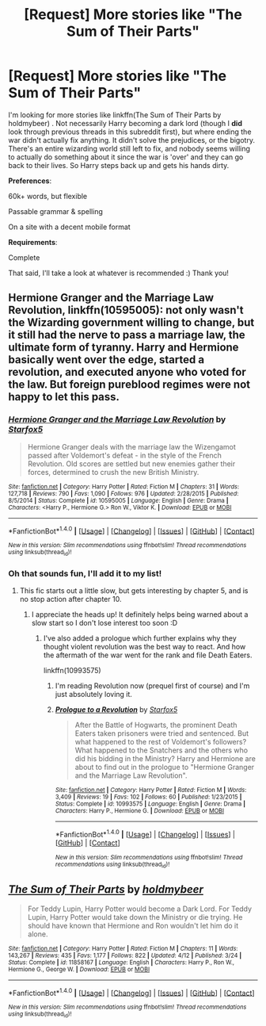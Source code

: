 #+TITLE: [Request] More stories like "The Sum of Their Parts"

* [Request] More stories like "The Sum of Their Parts"
:PROPERTIES:
:Author: girlikecupcake
:Score: 10
:DateUnix: 1471993023.0
:DateShort: 2016-Aug-24
:FlairText: Request
:END:
I'm looking for more stories like linkffn(The Sum of Their Parts by holdmybeer) . Not necessarily Harry becoming a dark lord (though I *did* look through previous threads in this subreddit first), but where ending the war didn't actually fix anything. It didn't solve the prejudices, or the bigotry. There's an entire wizarding world still left to fix, and nobody seems willing to actually do something about it since the war is 'over' and they can go back to their lives. So Harry steps back up and gets his hands dirty.

*Preferences*:

60k+ words, but flexible

Passable grammar & spelling

On a site with a decent mobile format

*Requirements*:

Complete

That said, I'll take a look at whatever is recommended :) Thank you!


** *Hermione Granger and the Marriage Law Revolution*, linkffn(10595005): not only wasn't the Wizarding government willing to change, but it still had the nerve to pass a marriage law, the ultimate form of tyranny. Harry and Hermione basically went over the edge, started a revolution, and executed anyone who voted for the law. But foreign pureblood regimes were not happy to let this pass.
:PROPERTIES:
:Author: InquisitorCOC
:Score: 3
:DateUnix: 1471998378.0
:DateShort: 2016-Aug-24
:END:

*** [[http://www.fanfiction.net/s/10595005/1/][*/Hermione Granger and the Marriage Law Revolution/*]] by [[https://www.fanfiction.net/u/2548648/Starfox5][/Starfox5/]]

#+begin_quote
  Hermione Granger deals with the marriage law the Wizengamot passed after Voldemort's defeat - in the style of the French Revolution. Old scores are settled but new enemies gather their forces, determined to crush the new British Ministry.
#+end_quote

^{/Site/: [[http://www.fanfiction.net/][fanfiction.net]] *|* /Category/: Harry Potter *|* /Rated/: Fiction M *|* /Chapters/: 31 *|* /Words/: 127,718 *|* /Reviews/: 790 *|* /Favs/: 1,090 *|* /Follows/: 976 *|* /Updated/: 2/28/2015 *|* /Published/: 8/5/2014 *|* /Status/: Complete *|* /id/: 10595005 *|* /Language/: English *|* /Genre/: Drama *|* /Characters/: <Harry P., Hermione G.> Ron W., Viktor K. *|* /Download/: [[http://www.ff2ebook.com/old/ffn-bot/index.php?id=10595005&source=ff&filetype=epub][EPUB]] or [[http://www.ff2ebook.com/old/ffn-bot/index.php?id=10595005&source=ff&filetype=mobi][MOBI]]}

--------------

*FanfictionBot*^{1.4.0} *|* [[[https://github.com/tusing/reddit-ffn-bot/wiki/Usage][Usage]]] | [[[https://github.com/tusing/reddit-ffn-bot/wiki/Changelog][Changelog]]] | [[[https://github.com/tusing/reddit-ffn-bot/issues/][Issues]]] | [[[https://github.com/tusing/reddit-ffn-bot/][GitHub]]] | [[[https://www.reddit.com/message/compose?to=tusing][Contact]]]

^{/New in this version: Slim recommendations using/ ffnbot!slim! /Thread recommendations using/ linksub(thread_id)!}
:PROPERTIES:
:Author: FanfictionBot
:Score: 1
:DateUnix: 1471998382.0
:DateShort: 2016-Aug-24
:END:


*** Oh that sounds fun, I'll add it to my list!
:PROPERTIES:
:Author: girlikecupcake
:Score: 1
:DateUnix: 1471999211.0
:DateShort: 2016-Aug-24
:END:

**** This fic starts out a little slow, but gets interesting by chapter 5, and is no stop action after chapter 10.
:PROPERTIES:
:Author: InquisitorCOC
:Score: 2
:DateUnix: 1472000353.0
:DateShort: 2016-Aug-24
:END:

***** I appreciate the heads up! It definitely helps being warned about a slow start so I don't lose interest too soon :D
:PROPERTIES:
:Author: girlikecupcake
:Score: 1
:DateUnix: 1472000521.0
:DateShort: 2016-Aug-24
:END:

****** I've also added a prologue which further explains why they thought violent revolution was the best way to react. And how the aftermath of the war went for the rank and file Death Eaters.

linkffn(10993575)
:PROPERTIES:
:Author: Starfox5
:Score: 1
:DateUnix: 1472018566.0
:DateShort: 2016-Aug-24
:END:

******* I'm reading Revolution now (prequel first of course) and I'm just absolutely loving it.
:PROPERTIES:
:Author: girlikecupcake
:Score: 3
:DateUnix: 1472165025.0
:DateShort: 2016-Aug-26
:END:


******* [[http://www.fanfiction.net/s/10993575/1/][*/Prologue to a Revolution/*]] by [[https://www.fanfiction.net/u/2548648/Starfox5][/Starfox5/]]

#+begin_quote
  After the Battle of Hogwarts, the prominent Death Eaters taken prisoners were tried and sentenced. But what happened to the rest of Voldemort's followers? What happened to the Snatchers and the others who did his bidding in the Ministry? Harry and Hermione are about to find out in the prologue to "Hermione Granger and the Marriage Law Revolution".
#+end_quote

^{/Site/: [[http://www.fanfiction.net/][fanfiction.net]] *|* /Category/: Harry Potter *|* /Rated/: Fiction M *|* /Words/: 3,409 *|* /Reviews/: 19 *|* /Favs/: 102 *|* /Follows/: 60 *|* /Published/: 1/23/2015 *|* /Status/: Complete *|* /id/: 10993575 *|* /Language/: English *|* /Genre/: Drama *|* /Characters/: Harry P., Hermione G. *|* /Download/: [[http://www.ff2ebook.com/old/ffn-bot/index.php?id=10993575&source=ff&filetype=epub][EPUB]] or [[http://www.ff2ebook.com/old/ffn-bot/index.php?id=10993575&source=ff&filetype=mobi][MOBI]]}

--------------

*FanfictionBot*^{1.4.0} *|* [[[https://github.com/tusing/reddit-ffn-bot/wiki/Usage][Usage]]] | [[[https://github.com/tusing/reddit-ffn-bot/wiki/Changelog][Changelog]]] | [[[https://github.com/tusing/reddit-ffn-bot/issues/][Issues]]] | [[[https://github.com/tusing/reddit-ffn-bot/][GitHub]]] | [[[https://www.reddit.com/message/compose?to=tusing][Contact]]]

^{/New in this version: Slim recommendations using/ ffnbot!slim! /Thread recommendations using/ linksub(thread_id)!}
:PROPERTIES:
:Author: FanfictionBot
:Score: 1
:DateUnix: 1472018614.0
:DateShort: 2016-Aug-24
:END:


** [[http://www.fanfiction.net/s/11858167/1/][*/The Sum of Their Parts/*]] by [[https://www.fanfiction.net/u/7396284/holdmybeer][/holdmybeer/]]

#+begin_quote
  For Teddy Lupin, Harry Potter would become a Dark Lord. For Teddy Lupin, Harry Potter would take down the Ministry or die trying. He should have known that Hermione and Ron wouldn't let him do it alone.
#+end_quote

^{/Site/: [[http://www.fanfiction.net/][fanfiction.net]] *|* /Category/: Harry Potter *|* /Rated/: Fiction M *|* /Chapters/: 11 *|* /Words/: 143,267 *|* /Reviews/: 435 *|* /Favs/: 1,177 *|* /Follows/: 822 *|* /Updated/: 4/12 *|* /Published/: 3/24 *|* /Status/: Complete *|* /id/: 11858167 *|* /Language/: English *|* /Characters/: Harry P., Ron W., Hermione G., George W. *|* /Download/: [[http://www.ff2ebook.com/old/ffn-bot/index.php?id=11858167&source=ff&filetype=epub][EPUB]] or [[http://www.ff2ebook.com/old/ffn-bot/index.php?id=11858167&source=ff&filetype=mobi][MOBI]]}

--------------

*FanfictionBot*^{1.4.0} *|* [[[https://github.com/tusing/reddit-ffn-bot/wiki/Usage][Usage]]] | [[[https://github.com/tusing/reddit-ffn-bot/wiki/Changelog][Changelog]]] | [[[https://github.com/tusing/reddit-ffn-bot/issues/][Issues]]] | [[[https://github.com/tusing/reddit-ffn-bot/][GitHub]]] | [[[https://www.reddit.com/message/compose?to=tusing][Contact]]]

^{/New in this version: Slim recommendations using/ ffnbot!slim! /Thread recommendations using/ linksub(thread_id)!}
:PROPERTIES:
:Author: FanfictionBot
:Score: 1
:DateUnix: 1471993031.0
:DateShort: 2016-Aug-24
:END:
